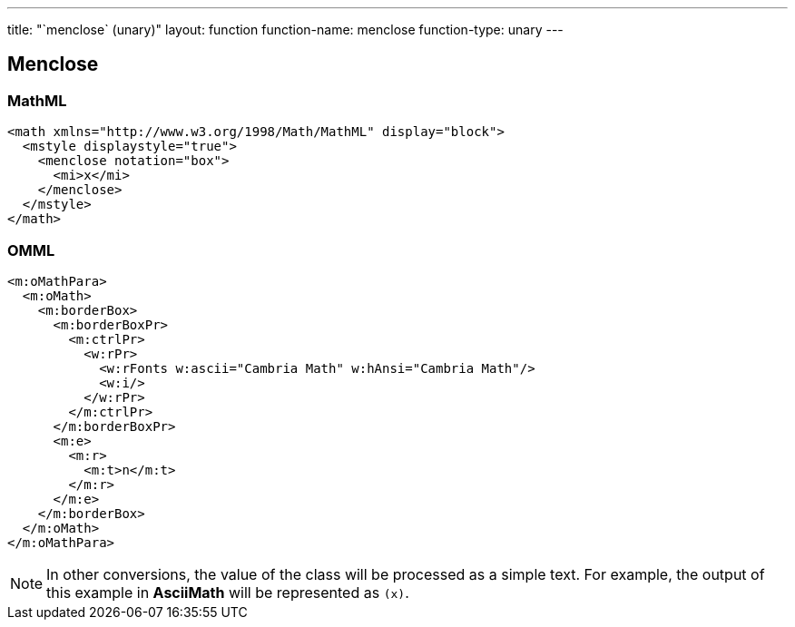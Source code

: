 ---
title: "`menclose` (unary)"
layout: function
function-name: menclose
function-type: unary
---

[[menclose]]
== Menclose

=== MathML

[source,xml]
----
<math xmlns="http://www.w3.org/1998/Math/MathML" display="block">
  <mstyle displaystyle="true">
    <menclose notation="box">
      <mi>x</mi>
    </menclose>
  </mstyle>
</math>
----


=== OMML

[source,xml]
----
<m:oMathPara>
  <m:oMath>
    <m:borderBox>
      <m:borderBoxPr>
        <m:ctrlPr>
          <w:rPr>
            <w:rFonts w:ascii="Cambria Math" w:hAnsi="Cambria Math"/>
            <w:i/>
          </w:rPr>
        </m:ctrlPr>
      </m:borderBoxPr>
      <m:e>
        <m:r>
          <m:t>n</m:t>
        </m:r>
      </m:e>
    </m:borderBox>
  </m:oMath>
</m:oMathPara>
----


NOTE: In other conversions, the value of the class will be processed as a simple text. For example, the output of this example in *AsciiMath* will be represented as `(x)`.
